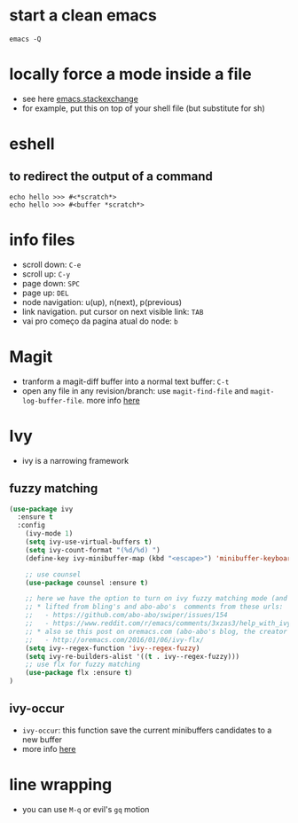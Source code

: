 #+STARTUP: overview
#+STARTUP: indent

* start a clean emacs
   #+BEGIN_SRC shell
   emacs -Q
   #+END_SRC

* locally force a mode inside a file
- see here [[http://emacs.stackexchange.com/a/26508/12585][emacs.stackexchange]]
- for example, put this on top of your shell file
  (but substitute for sh)
# -*- mode: org -*-
* eshell
** to redirect the output of a command
#+BEGIN_SRC shell
echo hello >>> #<*scratch*>
echo hello >>> #<buffer *scratch*>
#+END_SRC

* info files
- scroll down: =C-e=
- scroll up: =C-y=
- page down: =SPC=
- page up: =DEL=
- node navigation: u(up), n(next), p(previous)
- link navigation. put cursor on next visible link: =TAB=
- vai pro começo da pagina atual do node: =b=

* Magit
- tranform a magit-diff buffer into a normal text buffer: =C-t=
- open any file in any revision/branch: use ~magit-find-file~ and ~magit-log-buffer-file~. more info [[http://emacs.stackexchange.com/a/7683/12585][here]]
* Ivy
- ivy is a narrowing framework
** fuzzy matching
#+BEGIN_SRC emacs-lisp
  (use-package ivy
    :ensure t
    :config
      (ivy-mode 1)
      (setq ivy-use-virtual-buffers t)
      (setq ivy-count-format "(%d/%d) ")
      (define-key ivy-minibuffer-map (kbd "<escape>") 'minibuffer-keyboard-quit)

      ;; use counsel
      (use-package counsel :ensure t)

      ;; here we have the option to turn on ivy fuzzy matching mode (and use `flx' package, if present)
      ;; * lifted from bling's and abo-abo's  comments from these urls:
      ;;   - https://github.com/abo-abo/swiper/issues/154
      ;;   - https://www.reddit.com/r/emacs/comments/3xzas3/help_with_ivycounsel_fuzzy_matching_and_sorting/cy9432y
      ;; * also se this post on oremacs.com (abo-abo's blog, the creator of ivy, counsel, hydra and avy):
      ;;   - http://oremacs.com/2016/01/06/ivy-flx/
      (setq ivy--regex-function 'ivy--regex-fuzzy)
      (setq ivy-re-builders-alist '((t . ivy--regex-fuzzy)))
      ;; use flx for fuzzy matching
      (use-package flx :ensure t)
  )
#+END_SRC
** ivy-occur
- ~ivy-occur~: this function save the current minibuffers candidates to a new buffer
- more info [[http://oremacs.com/swiper/#saving-the-current-completion-session-to-a-buffer][here]]
* line wrapping
- you can use =M-q= or evil's =gq= motion
